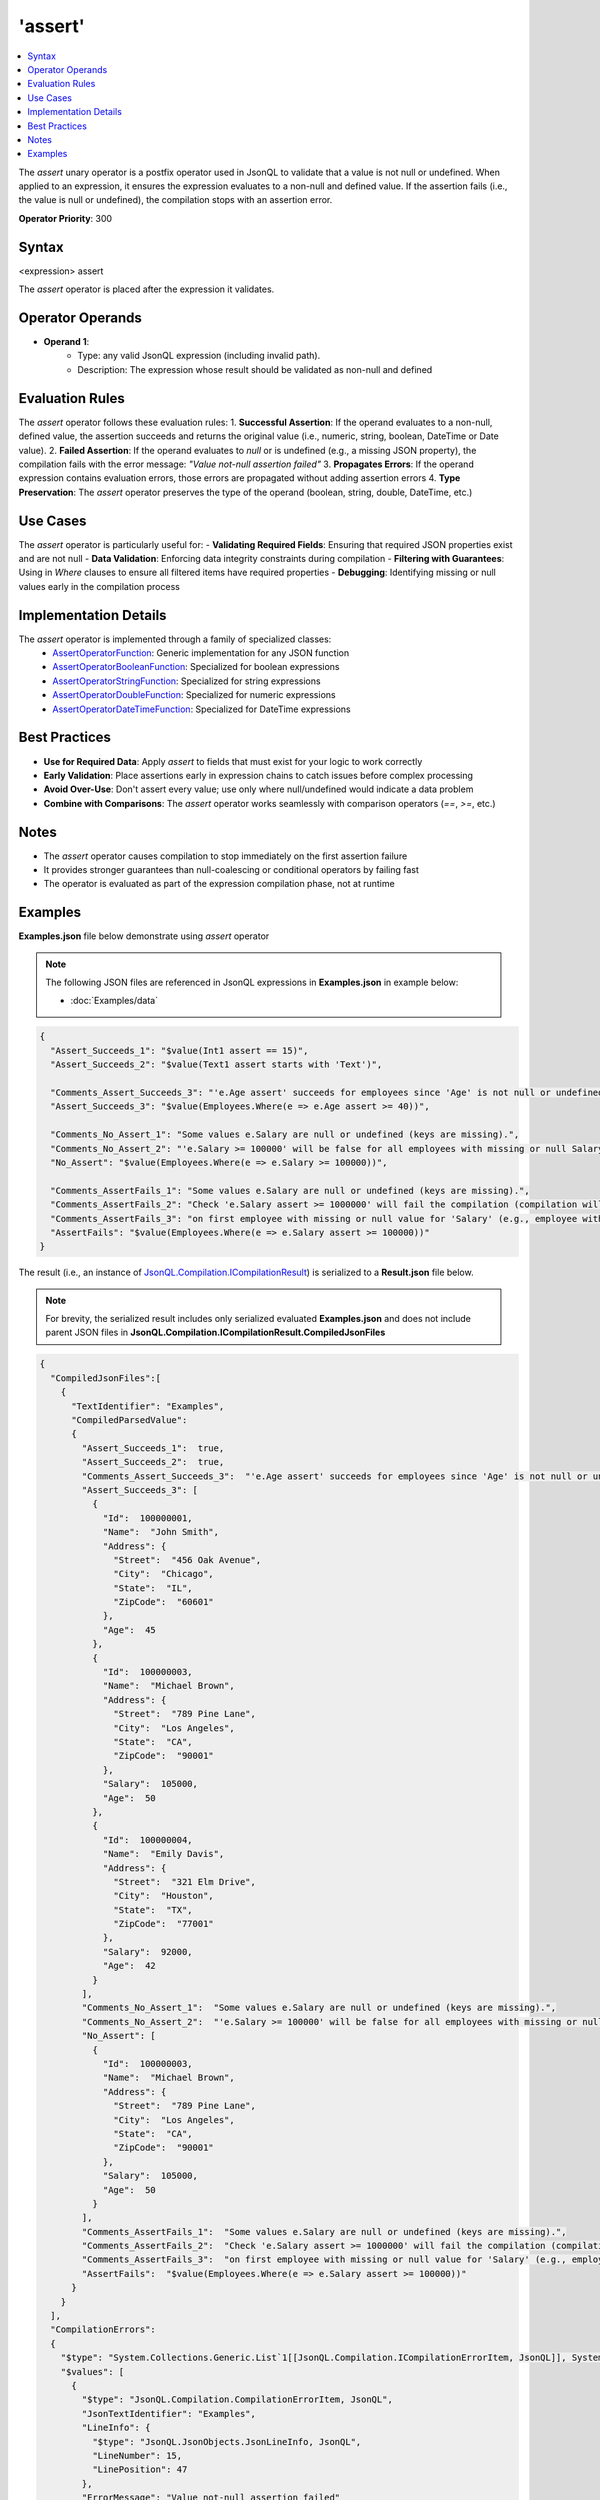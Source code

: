 ========
'assert'
========

.. contents::
   :local:
   :depth: 2
   
The `assert` unary operator is a postfix operator used in JsonQL to validate that a value is not null or undefined. When applied to an expression, it ensures the expression evaluates to a non-null and defined value. If the assertion fails (i.e., the value is null or undefined), the compilation stops with an assertion error.

**Operator Priority**: 300

Syntax
======

<expression> assert

The `assert` operator is placed after the expression it validates.

Operator Operands
=================

- **Operand 1**:    
    - Type: any valid JsonQL expression (including invalid path).
    - Description: The expression whose result should be validated as non-null and defined

Evaluation Rules
================

The `assert` operator follows these evaluation rules:
1. **Successful Assertion**: If the operand evaluates to a non-null, defined value, the assertion succeeds and returns the original value (i.e., numeric, string, boolean, DateTime or Date value).
2. **Failed Assertion**: If the operand evaluates to `null` or is undefined (e.g., a missing JSON property), the compilation fails with the error message: `"Value not-null assertion failed"`
3. **Propagates Errors**: If the operand expression contains evaluation errors, those errors are propagated without adding assertion errors
4. **Type Preservation**: The `assert` operator preserves the type of the operand (boolean, string, double, DateTime, etc.)

Use Cases
=========

The `assert` operator is particularly useful for:
- **Validating Required Fields**: Ensuring that required JSON properties exist and are not null
- **Data Validation**: Enforcing data integrity constraints during compilation
- **Filtering with Guarantees**: Using in `Where` clauses to ensure all filtered items have required properties
- **Debugging**: Identifying missing or null values early in the compilation process

Implementation Details
======================

The `assert` operator is implemented through a family of specialized classes:
    - `AssertOperatorFunction <https://github.com/artakhak/JsonQL/blob/main/JsonQL/Compilation/JsonFunction/JsonFunctions/AssertFunctions/AssertOperatorFunction.cs>`_: Generic implementation for any JSON function
    - `AssertOperatorBooleanFunction <https://github.com/artakhak/JsonQL/blob/main/JsonQL/Compilation/JsonFunction/JsonFunctions/AssertFunctions/AssertOperatorBooleanFunction.cs>`_: Specialized for boolean expressions
    - `AssertOperatorStringFunction <https://github.com/artakhak/JsonQL/blob/main/JsonQL/Compilation/JsonFunction/JsonFunctions/AssertFunctions/AssertOperatorStringFunction.cs>`_: Specialized for string expressions
    - `AssertOperatorDoubleFunction <https://github.com/artakhak/JsonQL/blob/main/JsonQL/Compilation/JsonFunction/JsonFunctions/AssertFunctions/AssertOperatorDoubleFunction.cs>`_: Specialized for numeric expressions
    - `AssertOperatorDateTimeFunction <https://github.com/artakhak/JsonQL/blob/main/JsonQL/Compilation/JsonFunction/JsonFunctions/AssertFunctions/AssertOperatorDateTimeFunction.cs>`_: Specialized for DateTime expressions

Best Practices
==============

- **Use for Required Data**: Apply `assert` to fields that must exist for your logic to work correctly
- **Early Validation**: Place assertions early in expression chains to catch issues before complex processing
- **Avoid Over-Use**: Don't assert every value; use only where null/undefined would indicate a data problem
- **Combine with Comparisons**: The `assert` operator works seamlessly with comparison operators (`==`, `>=`, etc.)

Notes
=====

- The `assert` operator causes compilation to stop immediately on the first assertion failure
- It provides stronger guarantees than null-coalescing or conditional operators by failing fast
- The operator is evaluated as part of the expression compilation phase, not at runtime

Examples
========

**Examples.json** file below demonstrate using `assert` operator

.. note:: The following JSON files are referenced in JsonQL expressions in **Examples.json** in example below:
    
    - :doc:`Examples/data`


.. sourcecode:: json

    {
      "Assert_Succeeds_1": "$value(Int1 assert == 15)",
      "Assert_Succeeds_2": "$value(Text1 assert starts with 'Text')",

      "Comments_Assert_Succeeds_3": "'e.Age assert' succeeds for employees since 'Age' is not null or undefined for all employees",
      "Assert_Succeeds_3": "$value(Employees.Where(e => e.Age assert >= 40))",

      "Comments_No_Assert_1": "Some values e.Salary are null or undefined (keys are missing).",
      "Comments_No_Assert_2": "'e.Salary >= 100000' will be false for all employees with missing or null Salary value",
      "No_Assert": "$value(Employees.Where(e => e.Salary >= 100000))",

      "Comments_AssertFails_1": "Some values e.Salary are null or undefined (keys are missing).",
      "Comments_AssertFails_2": "Check 'e.Salary assert >= 1000000' will fail the compilation (compilation will stop with assertion errors)",
      "Comments_AssertFails_3": "on first employee with missing or null value for 'Salary' (e.g., employee with Id=100000001 which has no 'Salary' key)",
      "AssertFails": "$value(Employees.Where(e => e.Salary assert >= 100000))"
    }
    
The result (i.e., an instance of `JsonQL.Compilation.ICompilationResult <https://github.com/artakhak/JsonQL/blob/main/JsonQL/Compilation/ICompilationResult.cs>`_) is serialized to a **Result.json** file below.

.. note::
    For brevity, the serialized result includes only serialized evaluated **Examples.json** and does not include parent JSON files in **JsonQL.Compilation.ICompilationResult.CompiledJsonFiles**

.. raw:: html

   <details>
   <summary>Click to expand the result in instance of <b>JsonQL.Compilation.ICompilationResult</b> serialized into <b>Result.json</b></summary>

.. code-block:: json

    {
      "CompiledJsonFiles":[
        {
          "TextIdentifier": "Examples",
          "CompiledParsedValue":
          {
            "Assert_Succeeds_1":  true,
            "Assert_Succeeds_2":  true,
            "Comments_Assert_Succeeds_3":  "'e.Age assert' succeeds for employees since 'Age' is not null or undefined for all employees",
            "Assert_Succeeds_3": [
              {
                "Id":  100000001,
                "Name":  "John Smith",
                "Address": {
                  "Street":  "456 Oak Avenue",
                  "City":  "Chicago",
                  "State":  "IL",
                  "ZipCode":  "60601"
                },
                "Age":  45
              },
              {
                "Id":  100000003,
                "Name":  "Michael Brown",
                "Address": {
                  "Street":  "789 Pine Lane",
                  "City":  "Los Angeles",
                  "State":  "CA",
                  "ZipCode":  "90001"
                },
                "Salary":  105000,
                "Age":  50
              },
              {
                "Id":  100000004,
                "Name":  "Emily Davis",
                "Address": {
                  "Street":  "321 Elm Drive",
                  "City":  "Houston",
                  "State":  "TX",
                  "ZipCode":  "77001"
                },
                "Salary":  92000,
                "Age":  42
              }
            ],
            "Comments_No_Assert_1":  "Some values e.Salary are null or undefined (keys are missing).",
            "Comments_No_Assert_2":  "'e.Salary >= 100000' will be false for all employees with missing or null Salary value",
            "No_Assert": [
              {
                "Id":  100000003,
                "Name":  "Michael Brown",
                "Address": {
                  "Street":  "789 Pine Lane",
                  "City":  "Los Angeles",
                  "State":  "CA",
                  "ZipCode":  "90001"
                },
                "Salary":  105000,
                "Age":  50
              }
            ],
            "Comments_AssertFails_1":  "Some values e.Salary are null or undefined (keys are missing).",
            "Comments_AssertFails_2":  "Check 'e.Salary assert >= 1000000' will fail the compilation (compilation will stop with assertion errors)",
            "Comments_AssertFails_3":  "on first employee with missing or null value for 'Salary' (e.g., employee with Id=100000001 which has no 'Salary' key)",
            "AssertFails":  "$value(Employees.Where(e => e.Salary assert >= 100000))"
          }
        }
      ],
      "CompilationErrors":
      {
        "$type": "System.Collections.Generic.List`1[[JsonQL.Compilation.ICompilationErrorItem, JsonQL]], System.Private.CoreLib",
        "$values": [
          {
            "$type": "JsonQL.Compilation.CompilationErrorItem, JsonQL",
            "JsonTextIdentifier": "Examples",
            "LineInfo": {
              "$type": "JsonQL.JsonObjects.JsonLineInfo, JsonQL",
              "LineNumber": 15,
              "LinePosition": 47
            },
            "ErrorMessage": "Value not-null assertion failed"
          }
        ]
      }
    }

.. raw:: html

   </details><br/><br/>
   
The screenshot below shows the error details logged using the error data in `JsonQL.Compilation.ICompilationResult <https://github.com/artakhak/JsonQL/blob/main/JsonQL/Compilation/ICompilationResult.cs>`_ serialized to **Result.json** above.

 .. image:: Examples/assert-error-logs.jpg

   
The code snippet shows how the JSON file **Examples.json** was parsed using `JsonQL.Compilation.IJsonCompiler <https://github.com/artakhak/JsonQL/blob/main/JsonQL/Compilation/IJsonCompiler.cs>`_

.. sourcecode:: csharp

    // Set the value of jsonCompiler to an instance of JsonQL.Compilation.IJsonCompiler here.
    // The value of JsonQL.Compilation.JsonCompiler is normally created by Dependency Injection container 
    // and it is normally configured as a singleton.
    JsonQL.Compilation.IJsonCompiler jsonCompiler = null!;

    var dataJsonTextData = new JsonTextData("Data", this.LoadExampleJsonFile("Data.json"));       
    var result = jsonCompiler.Compile(new JsonTextData("Examples", this.LoadExampleJsonFile("Examples.json"), dataJsonTextData));
